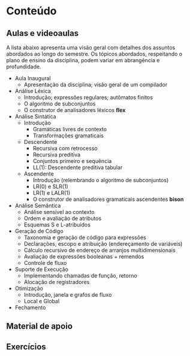 * Conteúdo
** Aulas e videoaulas

A lista abaixo apresenta uma visão geral com detalhes dos assuntos
abordados ao longo do semestre. Os tópicos abordados, respeitando o
plano de ensino da disciplina, podem variar em abrangência e
profundidade.

- Aula Inaugural
  - Apresentação da disciplina; visão geral de um compilador
- Análise Léxica
  - Introdução; expressões regulares; autômatos finitos
  - O algoritmo de subconjuntos
  - O construtor de analisadores léxicos *flex*
- Análise Sintática
  - Introdução
    - Gramáticas livres de contexto
    - Transformações gramaticais
  - Descendente
    - Recursiva com retrocesso
    - Recursiva preditiva
    - Conjuntos primeiro e sequência
    - LL(1): Descendente preditiva tabular
  - Ascendente
    - Introdução (relembrando o algoritmo de subconjuntos)
    - LR(0) e SLR(1)
    - LR(1) e LALR(1)
    - O construtor de analisadores gramaticais ascendentes *bison*
- Análise Semântica
  - Análise sensível ao contexto
  - Ordem e avaliação de atributos
  - Esquemas S e L-atribuídos
- Geração de Código
  - Taxonomia e geração de código para expressões
  - Declarações, escopo e atribuição (endereçamento de variáveis)
  - Cálculo recursivo de endereço de arranjos multidimensionais
  - Avaliação de expressões booleanas + remendos
  - Controle de fluxo
- Suporte de Execução
  - Implementando chamadas de função, retorno
  - Alocação de registradores
- Otimização
  - Introdução, janela e grafos de fluxo
  - Local e Global
- Fechamento

** Material de apoio
** Exercícios
